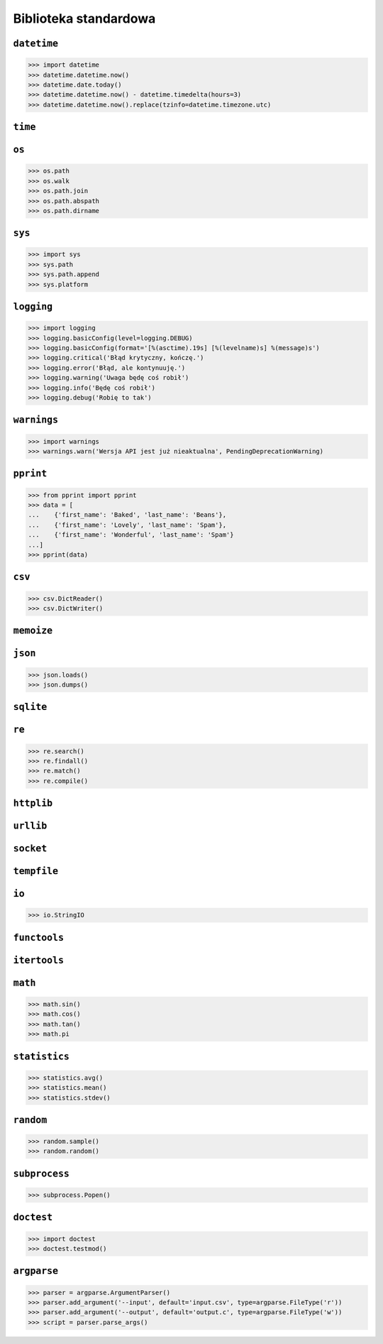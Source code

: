 **********************
Biblioteka standardowa
**********************

``datetime``
============

.. code:: python

    >>> import datetime
    >>> datetime.datetime.now()
    >>> datetime.date.today()
    >>> datetime.datetime.now() - datetime.timedelta(hours=3)
    >>> datetime.datetime.now().replace(tzinfo=datetime.timezone.utc)

``time``
========


``os``
======

.. code:: python

    >>> os.path
    >>> os.walk
    >>> os.path.join
    >>> os.path.abspath
    >>> os.path.dirname

``sys``
=======

.. code:: python

    >>> import sys
    >>> sys.path
    >>> sys.path.append
    >>> sys.platform


``logging``
===========

.. code:: python

    >>> import logging
    >>> logging.basicConfig(level=logging.DEBUG)
    >>> logging.basicConfig(format='[%(asctime).19s] [%(levelname)s] %(message)s')
    >>> logging.critical('Błąd krytyczny, kończę.')
    >>> logging.error('Błąd, ale kontynuuję.')
    >>> logging.warning('Uwaga będę coś robił')
    >>> logging.info('Będę coś robił')
    >>> logging.debug('Robię to tak')


``warnings``
============

.. code:: python

    >>> import warnings
    >>> warnings.warn('Wersja API jest już nieaktualna', PendingDeprecationWarning)

``pprint``
==========

.. code:: python

    >>> from pprint import pprint
    >>> data = [
    ...    {'first_name': 'Baked', 'last_name': 'Beans'},
    ...    {'first_name': 'Lovely', 'last_name': 'Spam'},
    ...    {'first_name': 'Wonderful', 'last_name': 'Spam'}
    ...]
    >>> pprint(data)

``csv``
=======

.. code:: python

    >>> csv.DictReader()
    >>> csv.DictWriter()

``memoize``
===========

``json``
========

.. code:: python

    >>> json.loads()
    >>> json.dumps()

``sqlite``
==========

``re``
======

.. code:: python

    >>> re.search()
    >>> re.findall()
    >>> re.match()
    >>> re.compile()

``httplib``
===========

``urllib``
==========

``socket``
==========

``tempfile``
============

``io``
======

.. code:: python

    >>> io.StringIO

``functools``
=============

``itertools``
=============

``math``
========

.. code:: python

    >>> math.sin()
    >>> math.cos()
    >>> math.tan()
    >>> math.pi

``statistics``
==============

.. code:: python

    >>> statistics.avg()
    >>> statistics.mean()
    >>> statistics.stdev()

``random``
==========

.. code:: python

    >>> random.sample()
    >>> random.random()

``subprocess``
==============

.. code:: python

    >>> subprocess.Popen()

``doctest``
===========

.. code:: python

    >>> import doctest
    >>> doctest.testmod()


``argparse``
============

.. code:: python

    >>> parser = argparse.ArgumentParser()
    >>> parser.add_argument('--input', default='input.csv', type=argparse.FileType('r'))
    >>> parser.add_argument('--output', default='output.c', type=argparse.FileType('w'))
    >>> script = parser.parse_args()
